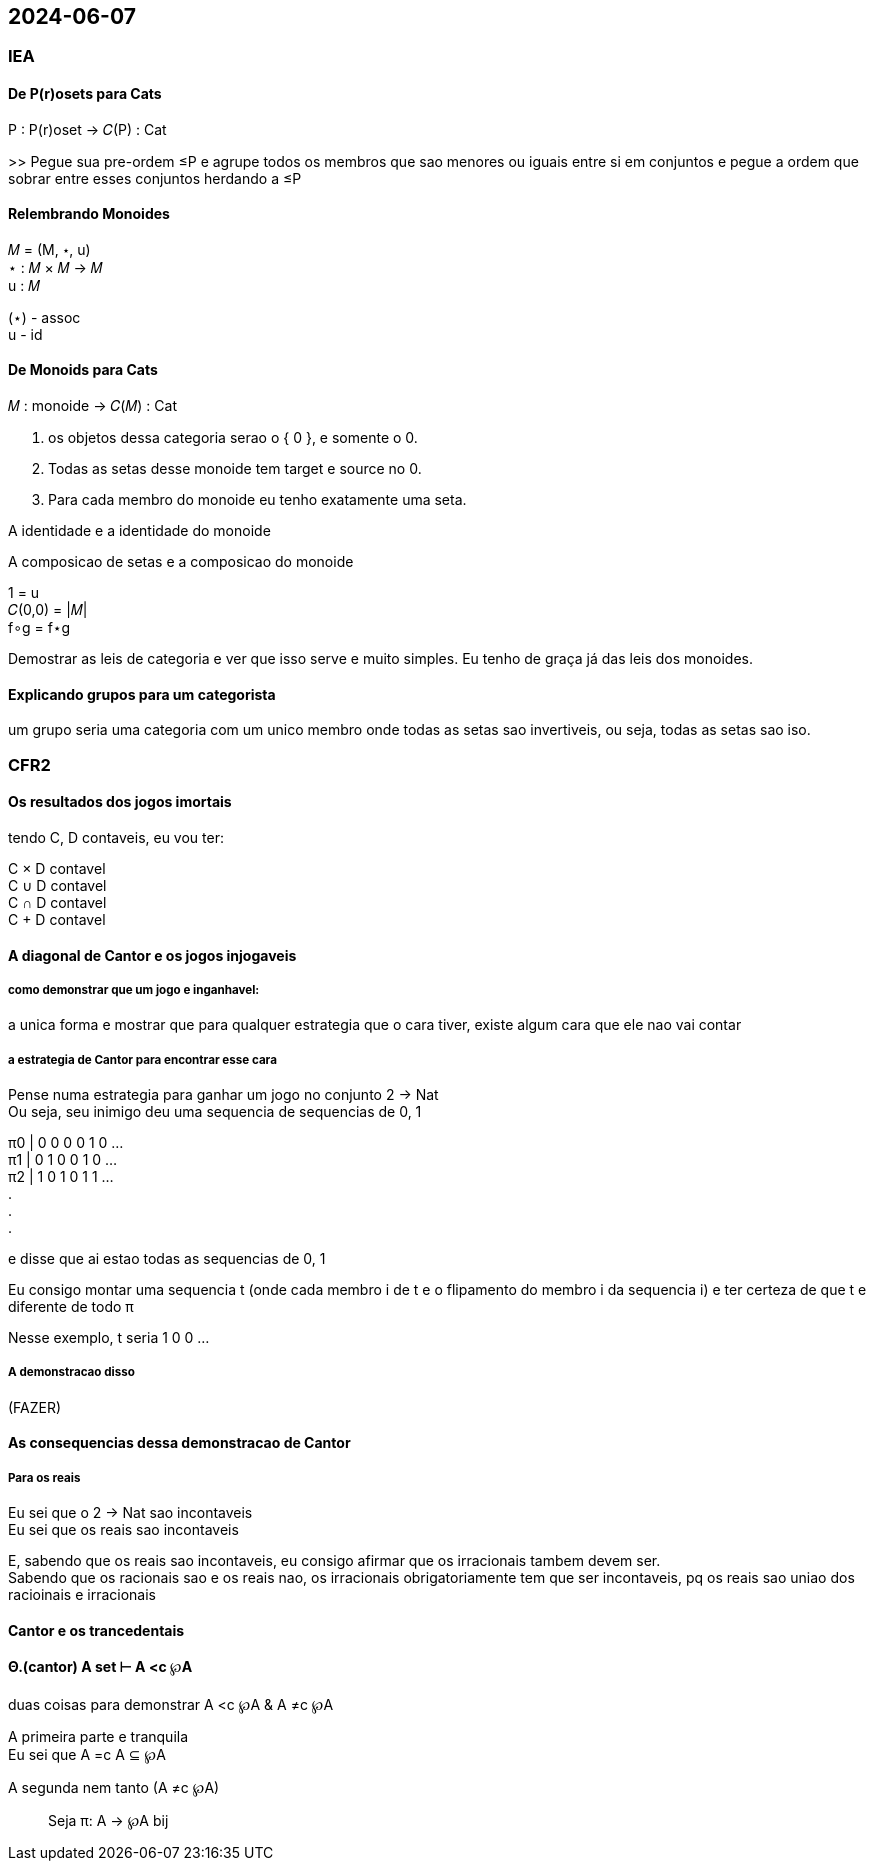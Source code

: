 == 2024-06-07

:hardbreaks-option:

=== IEA

==== De P(r)osets para Cats

P : P(r)oset → 𝐶(P) : Cat

>> Pegue sua pre-ordem ≤P e agrupe todos os membros que sao menores ou iguais entre si em conjuntos e pegue a ordem que sobrar entre esses conjuntos herdando a ≤P

==== Relembrando Monoides

𝑀 = (M, ⋆, u)
⋆ : 𝑀 × 𝑀 → 𝑀
u : 𝑀

(⋆) - assoc
u - id

==== De Monoids para Cats

𝑀 : monoide → 𝐶(𝑀) : Cat

. os objetos dessa categoria serao o { 0 }, e somente o 0.
. Todas as setas desse monoide tem target e source no 0. 
. Para cada membro do monoide eu tenho exatamente uma seta.

A identidade e a identidade do monoide

A composicao de setas e a composicao do monoide

1 = u
𝐶(0,0) = |𝑀|
f∘g = f⋆g

Demostrar as leis de categoria e ver que isso serve e muito simples. Eu tenho de graça já das leis dos monoides.


==== Explicando grupos para um categorista

um grupo seria uma categoria com um unico membro onde todas as setas sao invertiveis, ou seja, todas as setas sao iso.

=== CFR2

==== Os resultados dos jogos imortais

tendo C, D contaveis, eu vou ter:

C × D contavel
C ∪ D contavel
C ∩ D contavel
C + D contavel

==== A diagonal de Cantor e os jogos injogaveis

===== como demonstrar que um jogo e inganhavel:
a unica forma e mostrar que para qualquer estrategia que o cara tiver, existe algum cara que ele nao vai contar

===== a estrategia de Cantor para encontrar esse cara
Pense numa estrategia para ganhar um jogo no conjunto 2 → Nat
Ou seja, seu inimigo deu uma sequencia de sequencias de 0, 1

π0 | 0 0 0 0 1 0 ...
π1 | 0 1 0 0 1 0 ...
π2 | 1 0 1 0 1 1 ...
.
.
.

e disse que ai estao todas as sequencias de 0, 1

Eu consigo montar uma sequencia t (onde cada membro i de t e o flipamento do membro i da sequencia i) e ter certeza de que t e diferente de todo π 

Nesse exemplo, t seria 1 0 0 ...

===== A demonstracao disso

(FAZER)

==== As consequencias dessa demonstracao de Cantor

===== Para os reais

Eu sei que o 2 → Nat sao incontaveis
Eu sei que os reais sao incontaveis

E, sabendo que os reais sao incontaveis, eu consigo afirmar que os irracionais tambem devem ser.
Sabendo que os racionais sao e os reais nao, os irracionais obrigatoriamente tem que ser incontaveis, pq os reais sao uniao dos racioinais e irracionais

==== Cantor e os trancedentais

[REVER E ANOTAR]

==== Θ.(cantor) A set ⊢ A <c ℘A

duas coisas para demonstrar A <c ℘A & A ≠c ℘A

A primeira parte e tranquila
Eu sei que A =c A ⊆ ℘A

A segunda nem tanto (A ≠c ℘A)

> Seja π: A → ℘A bij
>  
